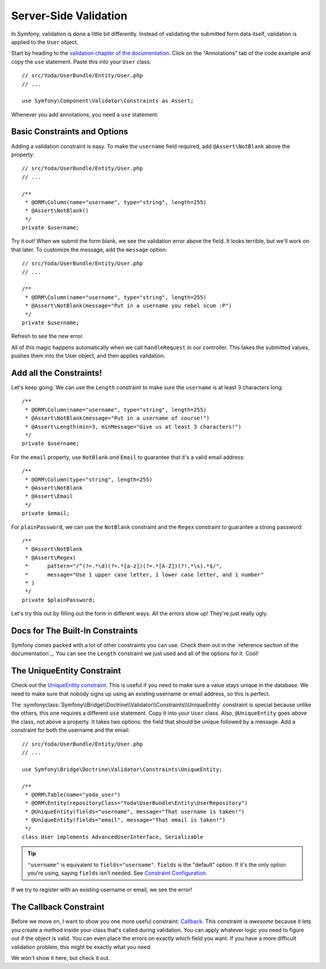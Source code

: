 Server-Side Validation
======================

In Symfony, validation is done a little bit differently. Instead of validating
the submitted form data itself, validation is applied to the ``User`` object.

Start by heading to the `validation chapter of the documentation`_. Click
on the "Annotations" tab of the code example and copy the ``use`` statement.
Paste this into your ``User`` class::

    // src/Yoda/UserBundle/Entity/User.php
    // ...

    use Symfony\Component\Validator\Constraints as Assert;

Whenever you add annotations, you need a ``use`` statement.

Basic Constraints and Options
-----------------------------

Adding a validation constraint is easy. To make the ``username`` field required,
add ``@Assert\NotBlank`` above the property::

    // src/Yoda/UserBundle/Entity/User.php
    // ...

    /**
     * @ORM\Column(name="username", type="string", length=255)
     * @Assert\NotBlank()
     */
    private $username;

Try it out! When we submit the form blank, we see the validation error above
the field. It looks terrible, but we'll work on that later. To customize
the message, add the ``message`` option::

    // src/Yoda/UserBundle/Entity/User.php
    // ...

    /**
     * @ORM\Column(name="username", type="string", length=255)
     * @Assert\NotBlank(message="Put in a username you rebel scum :P")
     */
    private $username;

Refresh to see the new error.

All of this magic happens automatically when we call ``handleRequest`` in
our controller. This takes the submitted values, pushes them into the User
object, and then applies validation.

Add all the Constraints!
------------------------

Let's keep going. We can use the ``Length`` constraint to make sure the
``username`` is at least 3 characters long::

    /**
     * @ORM\Column(name="username", type="string", length=255)
     * @Assert\NotBlank(message="Put in a username of course!")
     * @Assert\Length(min=3, minMessage="Give us at least 3 characters!")
     */
    private $username;

For the ``email`` property, use ``NotBlank`` *and* ``Email`` to guarantee
that it's a valid email address::

    /**
     * @ORM\Column(type="string", length=255)
     * @Assert\NotBlank
     * @Assert\Email
     */
    private $email;

For ``plainPassword``, we can use the ``NotBlank`` constraint and the ``Regex``
constraint to guarantee a strong password::

    /**
     * @Assert\NotBlank
     * @Assert\Regex(
     *      pattern="/^(?=.*\d)(?=.*[a-z])(?=.*[A-Z])(?!.*\s).*$/",
     *      message="Use 1 upper case letter, 1 lower case letter, and 1 number"
     * )
     */
    private $plainPassword;

Let's try this out by filling out the form in different ways. All the errors
show up! They're just really ugly.

Docs for The Built-In Constraints
---------------------------------

Symfony comes packed with a lot of other constraints you can use. Check them
out in the `reference section of the documentation`_. You can see the ``Length``
constraint we just used and all of the options for it. Cool!

The UniqueEntity Constraint
---------------------------

Check out the `UniqueEntity constraint`_. This is useful if you need to make
sure a value stays unique in the database. We need to make sure that nobody
signs up using an existing username or email address, so this is perfect.

The :symfonyclass:`Symfony\\Bridge\\Doctrine\\Validator\\Constraints\\UniqueEntity`
constraint is special because unlike the others, this one requires a different
``use`` statement. Copy it into your ``User`` class. Also, ``@UniqueEntity``
goes *above* the class, not above a property. It takes two options: the field
that should be unique followed by a message. Add a constraint for both the
username and the email::

    // src/Yoda/UserBundle/Entity/User.php
    // ...

    use Symfony\Bridge\Doctrine\Validator\Constraints\UniqueEntity;

    /**
     * @ORM\Table(name="yoda_user")
     * @ORM\Entity(repositoryClass="Yoda\UserBundle\Entity\UserRepository")
     * @UniqueEntity(fields="username", message="That username is taken!")
     * @UniqueEntity(fields="email", message="That email is taken!")
     */
    class User implements AdvancedUserInterface, Serializable

.. tip::

    ``"username"`` is equivalent to ``fields="username"``. ``fields`` is
    the "default" option. If it's the only option you're using, saying ``fields``
    isn't needed. See `Constraint Configuration`_.

If we try to register with an existing username or email, we see the error!

The Callback Constraint
-----------------------

Before we move on, I want to show you one more useful constraint: `Callback`_.
This constraint is *awesome* because it lets you create a method inside your
class that's called during validation. You can apply whatever logic you need
to figure out if the object is valid. You can even place the errors on exactly
which field you want. If you have a more difficult validation problem, this
might be exactly what you need.

We won't show it here, but check it out.

.. _`validation chapter of the documentation`: http://symfony.com/doc/current/book/validation.html
.. _`Validation Constraints Reference`: http://symfony.com/doc/current/reference/constraints.html
.. _`UniqueEntity constraint`: http://symfony.com/doc/current/reference/constraints/UniqueEntity.html
.. _`Callback`: http://symfony.com/doc/current/reference/constraints/Callback.html
.. _`Constraint Configuration`: http://bit.ly/sf2-validation-config
